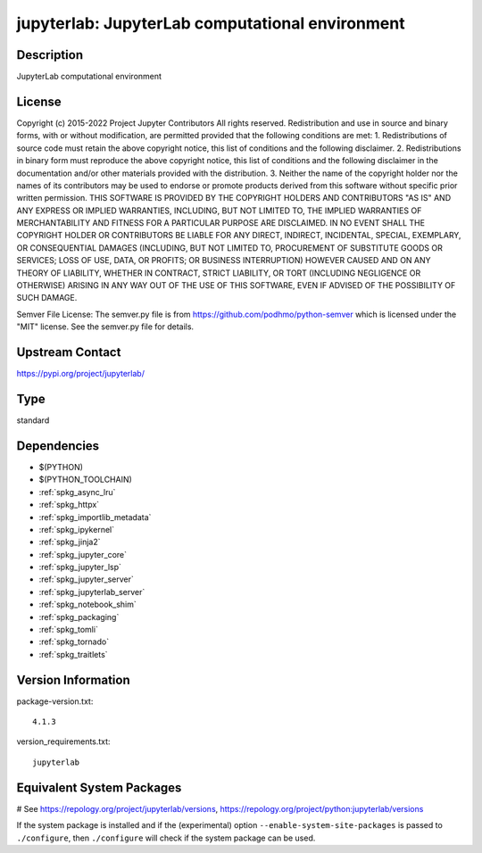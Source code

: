 .. _spkg_jupyterlab:

jupyterlab: JupyterLab computational environment
================================================

Description
-----------

JupyterLab computational environment

License
-------

Copyright (c) 2015-2022 Project Jupyter Contributors All rights reserved.  Redistribution and use in source and binary forms, with or without modification, are permitted provided that the following conditions are met:  1. Redistributions of source code must retain the above copyright notice, this list of conditions and the following disclaimer.  2. Redistributions in binary form must reproduce the above copyright notice, this list of conditions and the following disclaimer in the documentation and/or other materials provided with the distribution.  3. Neither the name of the copyright holder nor the names of its contributors may be used to endorse or promote products derived from this software without specific prior written permission.  THIS SOFTWARE IS PROVIDED BY THE COPYRIGHT HOLDERS AND CONTRIBUTORS "AS IS" AND ANY EXPRESS OR IMPLIED WARRANTIES, INCLUDING, BUT NOT LIMITED TO, THE IMPLIED WARRANTIES OF MERCHANTABILITY AND FITNESS FOR A PARTICULAR PURPOSE ARE DISCLAIMED. IN NO EVENT SHALL THE COPYRIGHT HOLDER OR CONTRIBUTORS BE LIABLE FOR ANY DIRECT, INDIRECT, INCIDENTAL, SPECIAL, EXEMPLARY, OR CONSEQUENTIAL DAMAGES (INCLUDING, BUT NOT LIMITED TO, PROCUREMENT OF SUBSTITUTE GOODS OR SERVICES; LOSS OF USE, DATA, OR PROFITS; OR BUSINESS INTERRUPTION) HOWEVER CAUSED AND ON ANY THEORY OF LIABILITY, WHETHER IN CONTRACT, STRICT LIABILITY, OR TORT (INCLUDING NEGLIGENCE OR OTHERWISE) ARISING IN ANY WAY OUT OF THE USE OF THIS SOFTWARE, EVEN IF ADVISED OF THE POSSIBILITY OF SUCH DAMAGE.

Semver File License:  The semver.py file is from https://github.com/podhmo/python-semver which is licensed under the "MIT" license.  See the semver.py file for details.

Upstream Contact
----------------

https://pypi.org/project/jupyterlab/



Type
----

standard


Dependencies
------------

- $(PYTHON)
- $(PYTHON_TOOLCHAIN)
- :ref:`spkg_async_lru`
- :ref:`spkg_httpx`
- :ref:`spkg_importlib_metadata`
- :ref:`spkg_ipykernel`
- :ref:`spkg_jinja2`
- :ref:`spkg_jupyter_core`
- :ref:`spkg_jupyter_lsp`
- :ref:`spkg_jupyter_server`
- :ref:`spkg_jupyterlab_server`
- :ref:`spkg_notebook_shim`
- :ref:`spkg_packaging`
- :ref:`spkg_tomli`
- :ref:`spkg_tornado`
- :ref:`spkg_traitlets`

Version Information
-------------------

package-version.txt::

    4.1.3

version_requirements.txt::

    jupyterlab

Equivalent System Packages
--------------------------

.. tab:: conda-forge:

   .. CODE-BLOCK:: bash

       $ conda install jupyterlab

.. tab:: Fedora/Redhat/CentOS:

   .. CODE-BLOCK:: bash

       $ sudo dnf install jupyterlab

.. tab:: Homebrew:

   .. CODE-BLOCK:: bash

       $ brew install jupyterlab

.. tab:: MacPorts:

   .. CODE-BLOCK:: bash

       $ sudo port install py-jupyterlab

.. tab:: Void Linux:

   .. CODE-BLOCK:: bash

       $ sudo xbps-install jupyterlab

# See https://repology.org/project/jupyterlab/versions, https://repology.org/project/python:jupyterlab/versions

If the system package is installed and if the (experimental) option
``--enable-system-site-packages`` is passed to ``./configure``, then ``./configure`` will check if the system package can be used.
